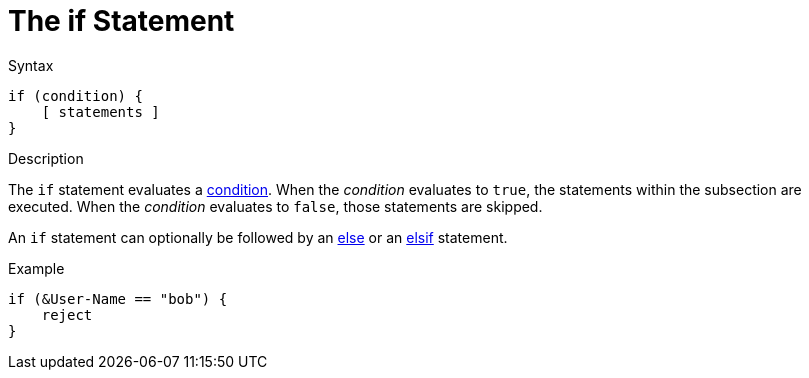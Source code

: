 = The if Statement

.Syntax
[source,unlang]
----
if (condition) {
    [ statements ]
}
----

.Description
The `if` statement evaluates a xref:condition/index.adoc[condition].  When the
_condition_ evaluates to `true`, the statements within the subsection
are executed.  When the _condition_ evaluates to `false`, those
statements are skipped.

An `if` statement can optionally be followed by an xref:else.adoc[else] or
an xref:elsif.adoc[elsif] statement.

.Example
[source,unlang]
----
if (&User-Name == "bob") {
    reject
}
----

// Copyright (C) 2020 Network RADIUS SAS.  Licenced under CC-by-NC 4.0.
// Development of this documentation was sponsored by Network RADIUS SAS.
